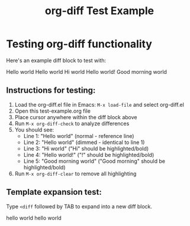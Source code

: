 #+TITLE: org-diff Test Example

* Testing org-diff functionality

Here's an example diff block to test with:

#+begin_diff
Hello world
Hello world
Hi world
Hello world!
Good morning world
#+end_diff

** Instructions for testing:

1. Load the org-diff.el file in Emacs: ~M-x load-file~ and select org-diff.el
2. Open this test-example.org file
3. Place cursor anywhere within the diff block above
4. Run ~M-x org-diff-check~ to analyze differences
5. You should see:
   - Line 1: "Hello world" (normal - reference line)
   - Line 2: "Hello world" (dimmed - identical to line 1)
   - Line 3: "Hi world" ("Hi" should be highlighted/bold)
   - Line 4: "Hello world!" ("!" should be highlighted/bold)
   - Line 5: "Good morning world" ("Good morning" should be highlighted/bold)
6. Run ~M-x org-diff-clear~ to remove all highlighting

** Template expansion test:

Type ~<diff~ followed by TAB to expand into a new diff block.

#+begin_diff
hello world
hello world
#+end_diff


